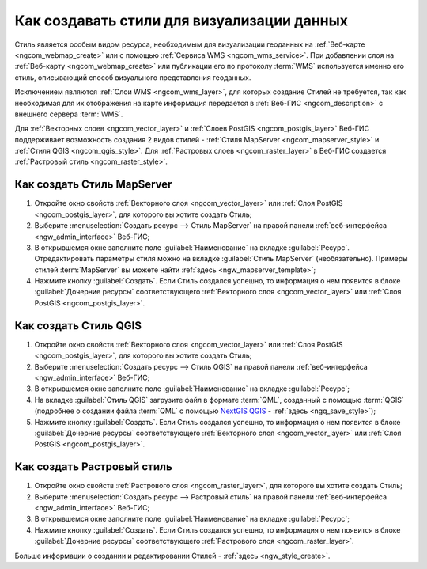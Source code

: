 .. _ngcom_styles:

Как создавать стили для визуализации данных
============================================

Стиль является особым видом ресурса, необходимым для визуализации геоданных на :ref:`Веб-карте <ngcom_webmap_create>` или с помощью :ref:`Сервиса WMS <ngcom_wms_service>`. При добавлении слоя на :ref:`Веб-карту <ngcom_webmap_create>` или публикации его по протоколу :term:`WMS` используется именно его стиль, описывающий способ визуального представления геоданных. 

Исключением являются :ref:`Слои WMS <ngcom_wms_layer>`, для которых создание Стилей не требуется, так как необходимая для их отображения на карте информация передается в :ref:`Веб-ГИС <ngcom_description>` с внешнего сервера :term:`WMS`.

Для :ref:`Векторных слоев <ngcom_vector_layer>` и :ref:`Слоев PostGIS <ngcom_postgis_layer>` Веб-ГИС поддерживает возможность создания 2 видов стилей - :ref:`Стиля MapServer <ngcom_mapserver_style>` и :ref:`Стиля QGIS <ngcom_qgis_style>`. Для :ref:`Растровых слоев <ngcom_raster_layer>` в Веб-ГИС создается :ref:`Растровый стиль <ngcom_raster_style>`.

.. _ngcom_mapserver_style:

Как создать Стиль MapServer 
----------------------------

#. Откройте окно свойств :ref:`Векторного слоя <ngcom_vector_layer>` или :ref:`Слоя PostGIS <ngcom_postgis_layer>`, для которого вы хотите создать Стиль;
#. Выберите :menuselection:`Создать ресурс --> Стиль MapServer` на правой панели :ref:`веб-интерфейса <ngw_admin_interface>` Веб-ГИС;
#. В открывшемся окне заполните поле :guilabel:`Наименование` на вкладке :guilabel:`Ресурс`. Отредактировать параметры стиля можно на вкладке :guilabel:`Стиль MapServer` (необязательно). Примеры стилей :term:`MapServer` вы можете найти :ref:`здесь <ngw_mapserver_template>`;
#. Нажмите кнопку :guilabel:`Создать`. Если Стиль создался успешно, то информация о нем появится в блоке :guilabel:`Дочерние ресурсы` соответствующего :ref:`Векторного слоя <ngcom_vector_layer>` или :ref:`Слоя PostGIS <ngcom_postgis_layer>`.

.. _ngcom_qgis_style:

Как создать Стиль QGIS 
-----------------------

#. Откройте окно свойств :ref:`Векторного слоя <ngcom_vector_layer>` или :ref:`Слоя PostGIS <ngcom_postgis_layer>`, для которого вы хотите создать Стиль;
#. Выберите :menuselection:`Создать ресурс --> Стиль QGIS` на правой панели :ref:`веб-интерфейса <ngw_admin_interface>` Веб-ГИС;
#. В открывшемся окне заполните поле :guilabel:`Наименование` на вкладке :guilabel:`Ресурс`;
#. На вкладке :guilabel:`Стиль QGIS` загрузите файл в формате :term:`QML`, созданный с помощью :term:`QGIS` (подробнее о создании файла :term:`QML` с помощью `NextGIS QGIS <http://nextgis.ru/nextgis-qgis/>`_ - :ref:`здесь <ngq_save_style>`);
#. Нажмите кнопку :guilabel:`Создать`. Если Стиль создался успешно, то информация о нем появится в блоке :guilabel:`Дочерние ресурсы` соответствующего :ref:`Векторного слоя <ngcom_vector_layer>` или :ref:`Слоя PostGIS <ngcom_postgis_layer>`.

.. _ngcom_raster_style:

Как создать Растровый стиль
-----------------------------

#. Откройте окно свойств :ref:`Растрового слоя <ngcom_raster_layer>`, для которого вы хотите создать Стиль;
#. Выберите :menuselection:`Создать ресурс --> Растровый стиль` на правой панели :ref:`веб-интерфейса <ngw_admin_interface>` Веб-ГИС;
#. В открывшемся окне заполните поле :guilabel:`Наименование` на вкладке :guilabel:`Ресурс`;
#. Нажмите кнопку :guilabel:`Создать`. Если Стиль создался успешно, то информация о нем появится в блоке :guilabel:`Дочерние ресурсы` соответствующего :ref:`Растрового слоя <ngcom_raster_layer>`.

Больше информации о создании и редактировании Стилей - :ref:`здесь <ngw_style_create>`.
